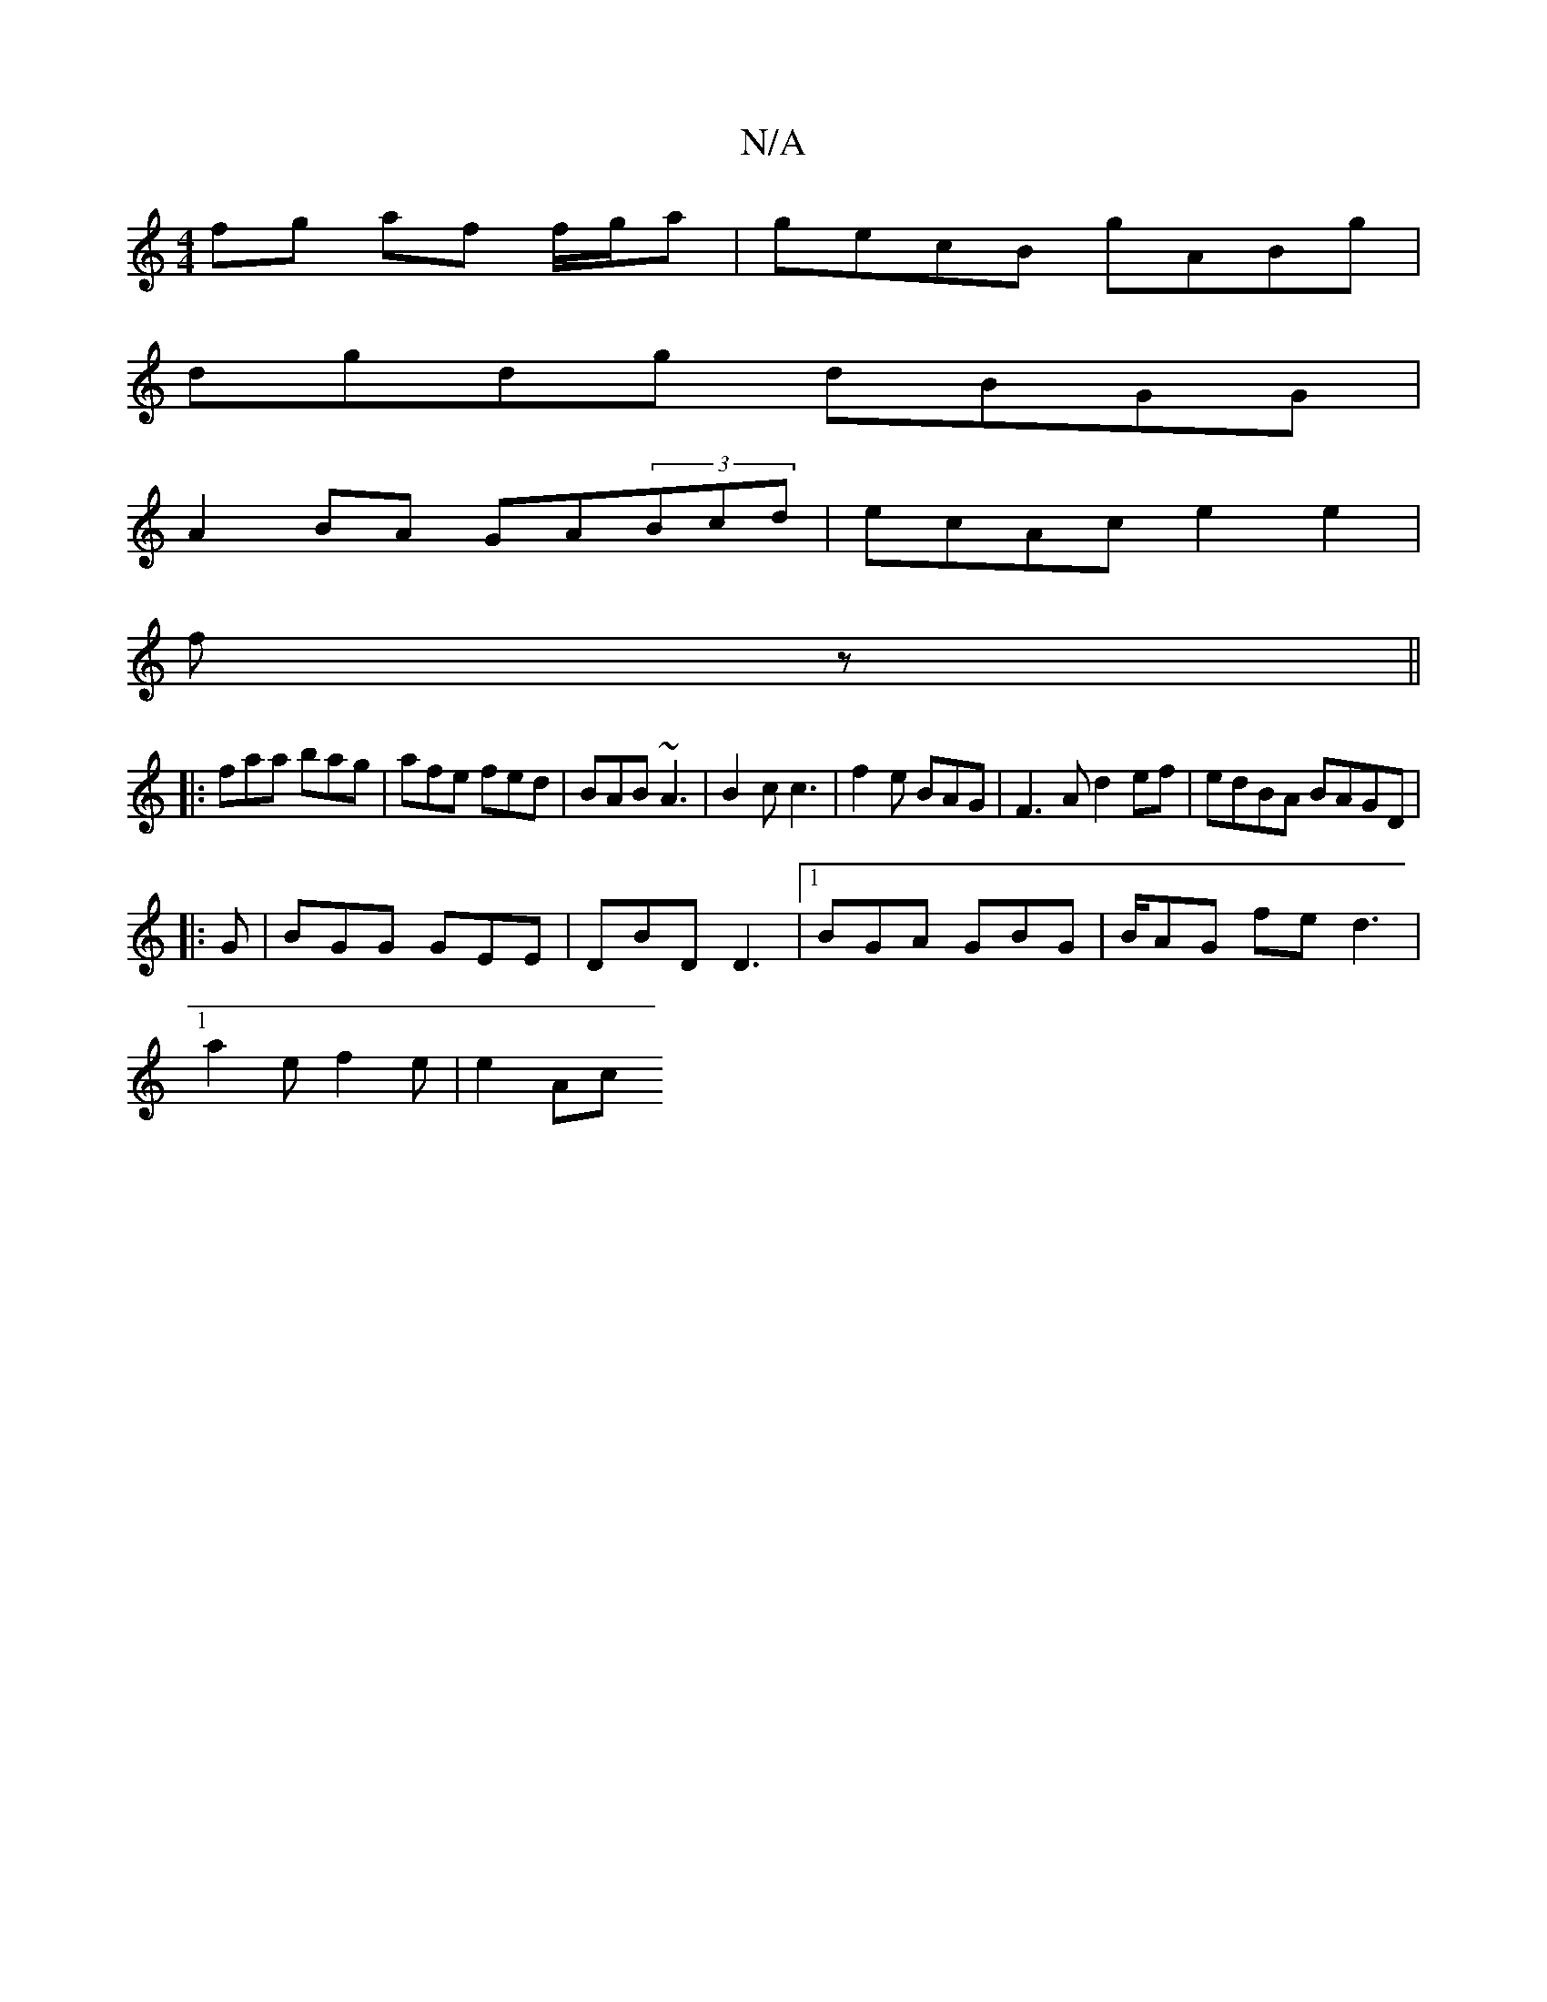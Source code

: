 X:1
T:N/A
M:4/4
R:N/A
K:Cmajor
fg af f/g/a | gecB gABg |
dgdg dBGG|
A2 BA GA(3Bcd|ecAc e2e2|
fz||
|:faa bag|afe fed|BAB ~A3|B2c c3|f2 e BAG | F3A d2 ef | edBA BAGD |1
|: G | BGG GEE | DBD D3 |1 BGA GBG | B/AG fe d3|
a2e f2e | e2Ac 
